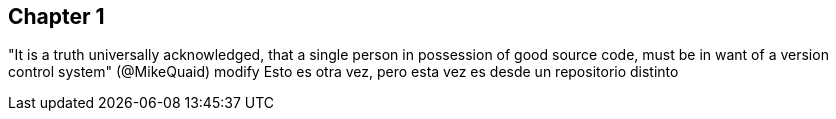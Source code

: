== Chapter 1
"It is a truth universally acknowledged, that a single person in possession of good source code, must be in want of a version control system" (@MikeQuaid)
modify
Esto es otra vez, pero esta vez es desde un repositorio distinto
